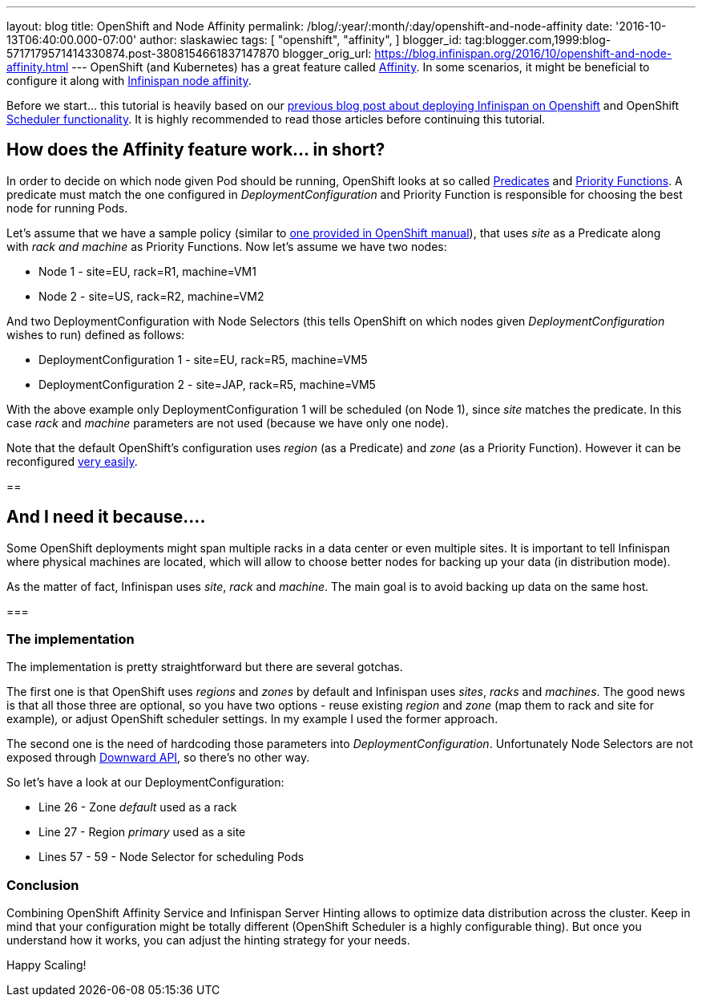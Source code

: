 ---
layout: blog
title: OpenShift and Node Affinity
permalink: /blog/:year/:month/:day/openshift-and-node-affinity
date: '2016-10-13T06:40:00.000-07:00'
author: slaskawiec
tags: [ "openshift",
"affinity",
]
blogger_id: tag:blogger.com,1999:blog-5717179571414330874.post-3808154661837147870
blogger_orig_url: https://blog.infinispan.org/2016/10/openshift-and-node-affinity.html
---
OpenShift (and Kubernetes) has a great feature called
https://docs.openshift.org/latest/admin_guide/scheduler.html#affinity[Affinity].
In some scenarios, it might be beneficial to configure it along with
http://infinispan.org/docs/stable/user_guide/user_guide.html#ServerHinting[Infinispan
node affinity].

Before we start... this tutorial is heavily based on our
http://blog.infinispan.org/2016/08/running-infinispan-cluster-on-openshift.html[previous
blog post about deploying Infinispan on Openshift] and OpenShift
https://docs.openshift.org/latest/admin_guide/scheduler.html[Scheduler
functionality]. It is highly recommended to read those articles before
continuing this tutorial.

== How does the Affinity feature work... in short?

In order to decide on which node given Pod should be running, OpenShift
looks at so called
https://docs.openshift.org/latest/admin_guide/scheduler.html#configurable-predicates[Predicates]
and
https://docs.openshift.org/latest/admin_guide/scheduler.html#available-priority-functions[Priority
Functions]. A predicate must match the one configured in
_DeploymentConfiguration_ and Priority Function is responsible for
choosing the best node for running Pods.



Let's assume that we have a sample policy (similar to
https://docs.openshift.org/latest/admin_guide/scheduler.html#scheduler-sample-policies[one
provided in OpenShift manual]), that uses _site_ as a Predicate along
with _rack and machine_ as Priority Functions. Now let's assume we have
two nodes:

* Node 1 - site=EU, rack=R1, machine=VM1
* Node 2 - site=US, rack=R2, machine=VM2

And two DeploymentConfiguration with Node Selectors (this tells
OpenShift on which nodes given _DeploymentConfiguration_ wishes to run)
defined as follows:

* DeploymentConfiguration 1 - site=EU, rack=R5, machine=VM5
* DeploymentConfiguration 2 - site=JAP, rack=R5, machine=VM5

With the above example only DeploymentConfiguration 1 will be scheduled
(on Node 1), since _site_ matches the predicate. In this case _rack_ and
_machine_ parameters are not used (because we have only one node).



Note that the default OpenShift's configuration uses _region_ (as a
Predicate) and _zone_ (as a Priority Function). However it can be
reconfigured
https://docs.openshift.org/latest/admin_guide/scheduler.html[very
easily]. 



== 

== And I need it because....



Some OpenShift deployments might span multiple racks in a data center or
even multiple sites. It is important to tell Infinispan where physical
machines are located, which will allow to choose better nodes for
backing up your data (in distribution mode). 



As the matter of fact, Infinispan uses _site_, _rack_ and _machine_. The
main goal is to avoid backing up data on the same host__.__



=== 

=== The implementation



The implementation is pretty straightforward but there are several
gotchas. 



The first one is that OpenShift uses _regions_ and _zones_ by default
and Infinispan uses _sites_, _racks_ and _machines_. The good news is
that all those three are optional, so you have two options - reuse
existing _region_ and _zone_ (map them to rack and site for example)_,_
or adjust OpenShift scheduler settings. In my example I used the former
approach.



The second one is the need of hardcoding those parameters into
_DeploymentConfiguration_. Unfortunately Node Selectors are not exposed
through http://kubernetes.io/docs/user-guide/downward-api/[Downward
API], so there's no other way.



So let's have a look at our DeploymentConfiguration:



* Line 26 - Zone _default_ used as a rack
* Line 27 - Region _primary_ used as a site
* Lines 57 - 59 - Node Selector for scheduling Pods





=== Conclusion



Combining OpenShift Affinity Service and Infinispan Server Hinting
allows to optimize data distribution across the cluster. Keep in mind
that your configuration might be totally different (OpenShift Scheduler
is a highly configurable thing). But once you understand how it works,
you can adjust the hinting strategy for your needs. 



Happy Scaling!

